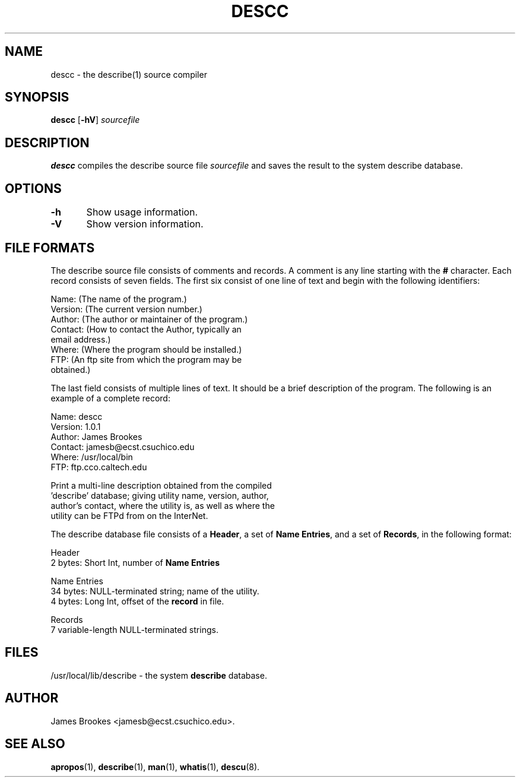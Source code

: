.TH DESCC 8 "System Administration" "7 May 1995" "Version 1.0.1"
.SH NAME
descc \- the describe(1) source compiler
.SH SYNOPSIS
.BR descc " [" -hV ]
.I sourcefile
.SH DESCRIPTION
.BR descc
compiles the describe source file
.I sourcefile
and saves the result to the system describe database.
.SH OPTIONS
.nf
\fB-h\fR	Show usage information.

\fB-V\fR	Show version information.
.fi
.SH "FILE FORMATS"
The describe source file consists of comments and records.  A comment
is any line starting with the
.BR #
character.  Each record consists of seven fields.  The first 
six consist of one line of text and begin with the following identifiers:
.nf

        Name:    (The name of the program.)
        Version: (The current version number.)
        Author:  (The author or maintainer of the program.)
        Contact: (How to contact the Author, typically an 
                  email address.)
        Where:   (Where the program should be installed.)
        FTP:     (An ftp site from which the program may be
                  obtained.)

.fi
The last field consists of multiple lines of text.  It should be
a brief description of the program.  The following is an example of
a complete record:
.nf

        Name:    descc
        Version: 1.0.1
        Author:  James Brookes
        Contact: jamesb@ecst.csuchico.edu
        Where:   /usr/local/bin
        FTP:     ftp.cco.caltech.edu

        Print a multi-line description obtained from the compiled
        'describe' database; giving utility name, version, author, 
        author's contact, where the utility is, as well as where the 
        utility can be FTPd from on the InterNet.

.fi
.LP
The describe database file consists of a 
.BR Header ,
a set of
.BR "Name Entries" ,
and a set of
.BR Records ,
in the following format:
.nf

        Header
           2 bytes:  Short Int, number of \fBName Entries\fR

        Name Entries
          34 bytes:  NULL-terminated string; name of the utility.
           4 bytes:  Long Int, offset of the \fBrecord\fR in file.

        Records
           7 variable-length NULL-terminated strings.

.fi
.SH FILES
/usr/local/lib/describe \- the system
.B describe
database.
.SH AUTHOR
James Brookes <jamesb@ecst.csuchico.edu>.
.SH "SEE ALSO"
.BR apropos (1),
.BR describe (1),
.BR man (1),
.BR whatis (1),
.BR descu (8).
